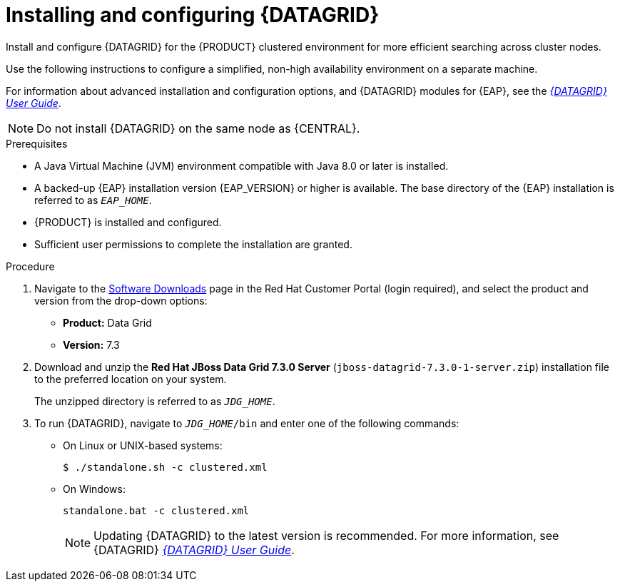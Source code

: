 [id='clustering-datagrid-proc_{context}']
= Installing and configuring {DATAGRID}

Install and configure {DATAGRID} for the {PRODUCT} clustered environment for more efficient searching across cluster nodes.

Use the following instructions to configure a simplified, non-high availability environment on a separate machine.

For information about advanced installation and configuration options, and {DATAGRID} modules for {EAP}, see the https://access.redhat.com/documentation/en-us/red_hat_data_grid/7.3/html-single/red_hat_data_grid_user_guide/index#[_{DATAGRID} User Guide_].

NOTE: Do not install {DATAGRID} on the same node as {CENTRAL}.

.Prerequisites
* A Java Virtual Machine (JVM) environment compatible with Java 8.0 or later is installed.
* A backed-up {EAP} installation version {EAP_VERSION} or higher is available. The base directory of the {EAP} installation is referred to as `__EAP_HOME__`.
* {PRODUCT} is installed and configured.
* Sufficient user permissions to complete the installation are granted.

.Procedure
. Navigate to the https://access.redhat.com/jbossnetwork/restricted/listSoftware.html[Software Downloads] page in the Red Hat Customer Portal (login required), and select the product and version from the drop-down options:
+
* *Product:* Data Grid
* *Version:* 7.3

. Download and unzip the *Red Hat JBoss Data Grid 7.3.0 Server* (`jboss-datagrid-7.3.0-1-server.zip`) installation file to the preferred location on your system.
+
The unzipped directory is referred to as `__JDG_HOME__`.
. To run {DATAGRID}, navigate to `__JDG_HOME__/bin` and enter one of the following commands:
+
* On Linux or UNIX-based systems:
+
[source]
----
$ ./standalone.sh -c clustered.xml
----
* On Windows:
+
[source]
----
standalone.bat -c clustered.xml
----
+
[NOTE]
====
Updating {DATAGRID} to the latest version is recommended. For more information, see {DATAGRID} https://access.redhat.com/documentation/en-us/red_hat_data_grid/7.3/html-single/red_hat_data_grid_user_guide/index#[_{DATAGRID} User Guide_].
====
